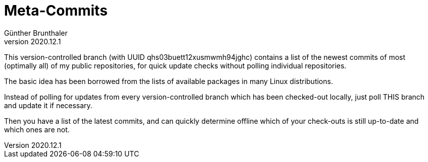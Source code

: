 ﻿Meta-Commits
============
Günther Brunthaler
v2020.12.1

This version-controlled branch (with UUID
qhs03buett12xusmwmh94jghc) contains a list of the newest commits
of most (optimally all) of my public repositories, for quick
update checks without polling individual repositories.

The basic idea has been borrowed from the lists of available
packages in many Linux distributions.

Instead of polling for updates from every version-controlled
branch which has been checked-out locally, just poll THIS branch
and update it if necessary.

Then you have a list of the latest commits, and can quickly
determine offline which of your check-outs is still up-to-date
and which ones are not.

